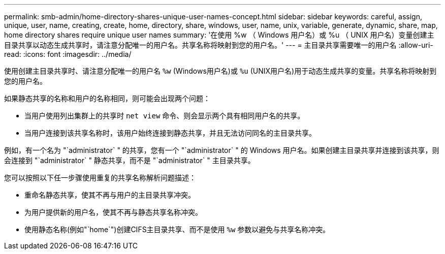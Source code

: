 ---
permalink: smb-admin/home-directory-shares-unique-user-names-concept.html 
sidebar: sidebar 
keywords: careful, assign, unique, user, name, creating, create, home, directory, share, windows, user, name, unix, variable, generate, dynamic, share, map, home directory shares require unique user names 
summary: '在使用 %w （ Windows 用户名）或 %u （ UNIX 用户名）变量创建主目录共享以动态生成共享时，请注意分配唯一的用户名。共享名称将映射到您的用户名。' 
---
= 主目录共享需要唯一的用户名
:allow-uri-read: 
:icons: font
:imagesdir: ../media/


[role="lead"]
使用创建主目录共享时、请注意分配唯一的用户名 `%w` (Windows用户名)或 `%u` (UNIX用户名)用于动态生成共享的变量。共享名称将映射到您的用户名。

如果静态共享的名称和用户的名称相同，则可能会出现两个问题：

* 当用户使用列出集群上的共享时 `net view` 命令、则会显示两个具有相同用户名的共享。
* 当用户连接到该共享名称时，该用户始终连接到静态共享，并且无法访问同名的主目录共享。


例如，有一个名为 "`administrator` " 的共享，您有一个 "`administrator` " 的 Windows 用户名。如果创建主目录共享并连接到该共享，则会连接到 "`administrator` " 静态共享，而不是 "`administrator` " 主目录共享。

您可以按照以下任一步骤使用重复的共享名称解析问题描述：

* 重命名静态共享，使其不再与用户的主目录共享冲突。
* 为用户提供新的用户名，使其不再与静态共享名称冲突。
* 使用静态名称(例如"`home`")创建CIFS主目录共享、而不是使用 `%w` 参数以避免与共享名称冲突。

